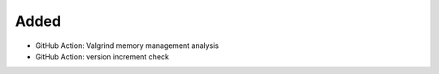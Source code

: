 Added
.....

- GitHub Action:  Valgrind memory management analysis

- GitHub Action:  version increment check
